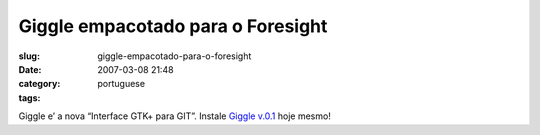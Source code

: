Giggle empacotado para o Foresight
##################################
:slug: giggle-empacotado-para-o-foresight
:date: 2007-03-08 21:48
:category:
:tags: portuguese

Giggle e’ a nova “Interface GTK+ para GIT”. Instale `Giggle
v.0.1 <http://www.rpath.com/rbuilder/repos/foresight/troveInfo?t=giggle;v=%2Fforesight.rpath.org%40fl%3A1-contrib%2F0.1-1-1>`__
hoje mesmo!
